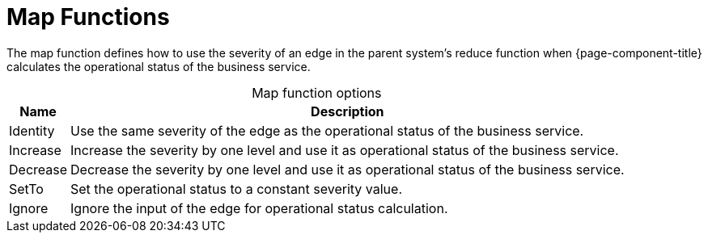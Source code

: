 
= Map Functions
:description: Overview of map functions in OpenNMS Horizon/Meridian to use the severity of an edge in the parent system's reduce function.

The map function defines how to use the severity of an edge in the parent system's reduce function when {page-component-title} calculates the operational status of the business service.

[caption=]
.Map function options
[options="autowidth"]
|===
| Name  | Description

| Identity
| Use the same severity of the edge as the operational status of the business service.

| Increase
| Increase the severity by one level and use it as operational status of the business service.

| Decrease
| Decrease the severity by one level and use it as operational status of the business service.

| SetTo
| Set the operational status to a constant severity value.

| Ignore
| Ignore the input of the edge for operational status calculation.
|===
